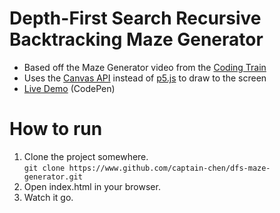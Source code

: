 * Depth-First Search Recursive Backtracking Maze Generator
- Based off the Maze Generator video from the [[https://www.youtube.com/watch?v=HyK_Q5rrcr4][Coding Train]]
- Uses the [[https://developer.mozilla.org/en-US/docs/Web/API/Canvas_API][Canvas API]] instead of [[https://p5js.org/][p5.js]] to draw to the screen
- [[https://codepen.io/captain-chen/pen/wEavKo][Live Demo]] (CodePen)
* How to run
1. Clone the project somewhere. \\
   =git clone https://www.github.com/captain-chen/dfs-maze-generator.git=
2. Open index.html in your browser.
3. Watch it go.
